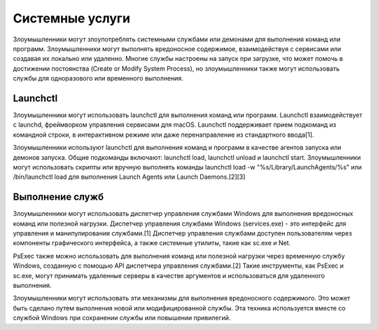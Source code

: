 





Системные услуги
=======================

Злоумышленники могут злоупотреблять системными службами или демонами для выполнения команд или программ. Злоумышленники могут выполнять вредоносное содержимое, взаимодействуя с сервисами или создавая их локально или удаленно. Многие службы настроены на запуск при загрузке, что может помочь в достижении постоянства (Create or Modify System Process), но злоумышленники также могут использовать службы для одноразового или временного выполнения.







Launchctl
------------------------------------------------------------------------

Злоумышленники могут использовать launchctl для выполнения команд или программ. Launchctl взаимодействует с launchd, фреймворком управления сервисами для macOS. Launchctl поддерживает прием подкоманд из командной строки, в интерактивном режиме или даже перенаправление из стандартного ввода[1].

Злоумышленники используют launchctl для выполнения команд и программ в качестве агентов запуска или демонов запуска. Общие подкоманды включают: launchctl load, launchctl unload и launchctl start. Злоумышленники могут использовать скрипты или вручную выполнять команды launchctl load -w "%s/Library/LaunchAgents/%s" или /bin/launchctl load для выполнения Launch Agents или Launch Daemons.[2][3]








Выполнение служб
------------------------------------------------------------------------

Злоумышленники могут использовать диспетчер управления службами Windows для выполнения вредоносных команд или полезной нагрузки. Диспетчер управления службами Windows (services.exe) - это интерфейс для управления и манипулирования службами.[1] Диспетчер управления службами доступен пользователям через компоненты графического интерфейса, а также системные утилиты, такие как sc.exe и Net.

PsExec также можно использовать для выполнения команд или полезной нагрузки через временную службу Windows, созданную с помощью API диспетчера управления службами.[2] Такие инструменты, как PsExec и sc.exe, могут принимать удаленные серверы в качестве аргументов и использоваться для удаленного выполнения.

Злоумышленники могут использовать эти механизмы для выполнения вредоносного содержимого. Это может быть сделано путем выполнения новой или модифицированной службы. Эта техника используется вместе со службой Windows при сохранении службы или повышении привилегий.